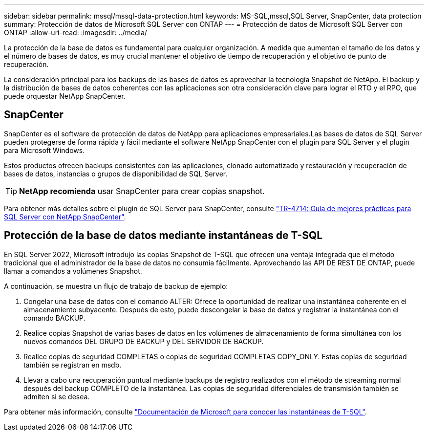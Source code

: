 ---
sidebar: sidebar 
permalink: mssql/mssql-data-protection.html 
keywords: MS-SQL,mssql,SQL Server, SnapCenter, data protection 
summary: Protección de datos de Microsoft SQL Server con ONTAP 
---
= Protección de datos de Microsoft SQL Server con ONTAP
:allow-uri-read: 
:imagesdir: ../media/


[role="lead"]
La protección de la base de datos es fundamental para cualquier organización. A medida que aumentan el tamaño de los datos y el número de bases de datos, es muy crucial mantener el objetivo de tiempo de recuperación y el objetivo de punto de recuperación.

La consideración principal para los backups de las bases de datos es aprovechar la tecnología Snapshot de NetApp. El backup y la distribución de bases de datos coherentes con las aplicaciones son otra consideración clave para lograr el RTO y el RPO, que puede orquestar NetApp SnapCenter.



== SnapCenter

SnapCenter es el software de protección de datos de NetApp para aplicaciones empresariales.Las bases de datos de SQL Server pueden protegerse de forma rápida y fácil mediante el software NetApp SnapCenter con el plugin para SQL Server y el plugin para Microsoft Windows.

Estos productos ofrecen backups consistentes con las aplicaciones, clonado automatizado y restauración y recuperación de bases de datos, instancias o grupos de disponibilidad de SQL Server.


TIP: *NetApp recomienda* usar SnapCenter para crear copias snapshot.

Para obtener más detalles sobre el plugin de SQL Server para SnapCenter, consulte link:https://www.netapp.com/pdf.html?item=/media/12400-tr4714.pdf["TR-4714: Guía de mejores prácticas para SQL Server con NetApp SnapCenter"^].



== Protección de la base de datos mediante instantáneas de T-SQL

En SQL Server 2022, Microsoft introdujo las copias Snapshot de T-SQL que ofrecen una ventaja integrada que el método tradicional que el administrador de la base de datos no consumía fácilmente. Aprovechando las API DE REST DE ONTAP, puede llamar a comandos a volúmenes Snapshot.

A continuación, se muestra un flujo de trabajo de backup de ejemplo:

. Congelar una base de datos con el comando ALTER: Ofrece la oportunidad de realizar una instantánea coherente en el almacenamiento subyacente. Después de esto, puede descongelar la base de datos y registrar la instantánea con el comando BACKUP.
. Realice copias Snapshot de varias bases de datos en los volúmenes de almacenamiento de forma simultánea con los nuevos comandos DEL GRUPO DE BACKUP y DEL SERVIDOR DE BACKUP.
. Realice copias de seguridad COMPLETAS o copias de seguridad COMPLETAS COPY_ONLY. Estas copias de seguridad también se registran en msdb.
. Llevar a cabo una recuperación puntual mediante backups de registro realizados con el método de streaming normal después del backup COMPLETO de la instantánea. Las copias de seguridad diferenciales de transmisión también se admiten si se desea.


Para obtener más información, consulte link:https://learn.microsoft.com/en-us/sql/relational-databases/databases/create-a-database-snapshot-transact-sql?view=sql-server-ver16["Documentación de Microsoft para conocer las instantáneas de T-SQL"^].
